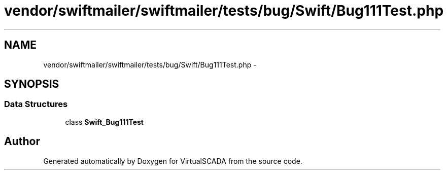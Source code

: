 .TH "vendor/swiftmailer/swiftmailer/tests/bug/Swift/Bug111Test.php" 3 "Tue Apr 14 2015" "Version 1.0" "VirtualSCADA" \" -*- nroff -*-
.ad l
.nh
.SH NAME
vendor/swiftmailer/swiftmailer/tests/bug/Swift/Bug111Test.php \- 
.SH SYNOPSIS
.br
.PP
.SS "Data Structures"

.in +1c
.ti -1c
.RI "class \fBSwift_Bug111Test\fP"
.br
.in -1c
.SH "Author"
.PP 
Generated automatically by Doxygen for VirtualSCADA from the source code\&.
